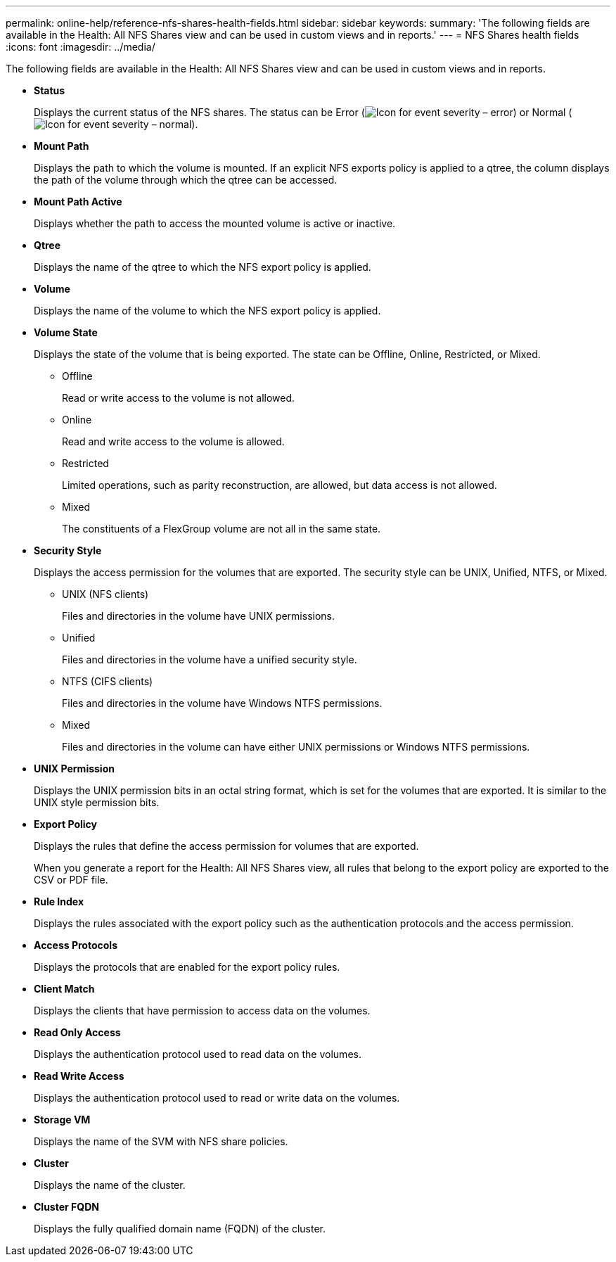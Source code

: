 ---
permalink: online-help/reference-nfs-shares-health-fields.html
sidebar: sidebar
keywords: 
summary: 'The following fields are available in the Health: All NFS Shares view and can be used in custom views and in reports.'
---
= NFS Shares health fields
:icons: font
:imagesdir: ../media/

[.lead]
The following fields are available in the Health: All NFS Shares view and can be used in custom views and in reports.

* *Status*
+
Displays the current status of the NFS shares. The status can be Error (image:../media/sev-error-um60.png[Icon for event severity – error]) or Normal (image:../media/sev-normal-um60.png[Icon for event severity – normal]).

* *Mount Path*
+
Displays the path to which the volume is mounted. If an explicit NFS exports policy is applied to a qtree, the column displays the path of the volume through which the qtree can be accessed.

* *Mount Path Active*
+
Displays whether the path to access the mounted volume is active or inactive.

* *Qtree*
+
Displays the name of the qtree to which the NFS export policy is applied.

* *Volume*
+
Displays the name of the volume to which the NFS export policy is applied.

* *Volume State*
+
Displays the state of the volume that is being exported. The state can be Offline, Online, Restricted, or Mixed.

 ** Offline
+
Read or write access to the volume is not allowed.

 ** Online
+
Read and write access to the volume is allowed.

 ** Restricted
+
Limited operations, such as parity reconstruction, are allowed, but data access is not allowed.

 ** Mixed
+
The constituents of a FlexGroup volume are not all in the same state.

* *Security Style*
+
Displays the access permission for the volumes that are exported. The security style can be UNIX, Unified, NTFS, or Mixed.

 ** UNIX (NFS clients)
+
Files and directories in the volume have UNIX permissions.

 ** Unified
+
Files and directories in the volume have a unified security style.

 ** NTFS (CIFS clients)
+
Files and directories in the volume have Windows NTFS permissions.

 ** Mixed
+
Files and directories in the volume can have either UNIX permissions or Windows NTFS permissions.

* *UNIX Permission*
+
Displays the UNIX permission bits in an octal string format, which is set for the volumes that are exported. It is similar to the UNIX style permission bits.

* *Export Policy*
+
Displays the rules that define the access permission for volumes that are exported.
+
When you generate a report for the Health: All NFS Shares view, all rules that belong to the export policy are exported to the CSV or PDF file.

* *Rule Index*
+
Displays the rules associated with the export policy such as the authentication protocols and the access permission.

* *Access Protocols*
+
Displays the protocols that are enabled for the export policy rules.

* *Client Match*
+
Displays the clients that have permission to access data on the volumes.

* *Read Only Access*
+
Displays the authentication protocol used to read data on the volumes.

* *Read Write Access*
+
Displays the authentication protocol used to read or write data on the volumes.

* *Storage VM*
+
Displays the name of the SVM with NFS share policies.

* *Cluster*
+
Displays the name of the cluster.

* *Cluster FQDN*
+
Displays the fully qualified domain name (FQDN) of the cluster.
